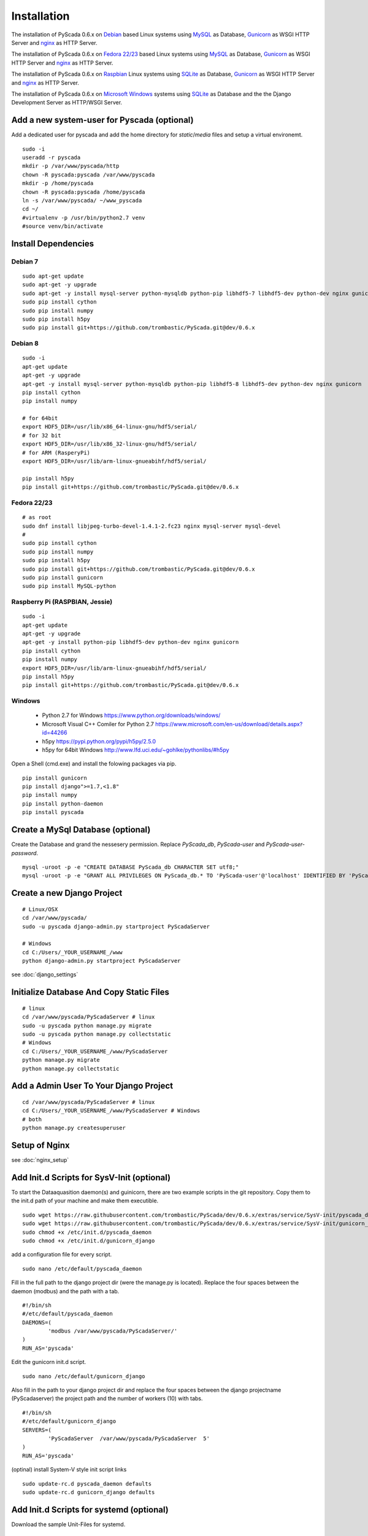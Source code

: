 Installation
============


The installation of PyScada 0.6.x on `Debian <https://www.debian.org/>`_ based Linux systems using `MySQL <https://www.mysql.de/>`_  as Database, `Gunicorn <http://gunicorn.org/>`_ as WSGI HTTP Server and `nginx <http://nginx.org/>`_ as HTTP Server.

The installation of PyScada 0.6.x on `Fedora 22/23 <https://www.fedoraproject.org/>`_ based Linux systems using `MySQL <https://www.mysql.de/>`_  as Database, `Gunicorn <http://gunicorn.org/>`_ as WSGI HTTP Server and `nginx <http://nginx.org/>`_ as HTTP Server.

The installation of PyScada 0.6.x on `Raspbian <https://www.raspbian.org/>`_ Linux systems using `SQLite <https://www.sqlite.org/>`_  as Database, `Gunicorn <http://gunicorn.org/>`_ as WSGI HTTP Server and `nginx <http://nginx.org/>`_ as HTTP Server.

The installation of PyScada 0.6.x on `Microsoft Windows <https://www.microsoft.com/>`_ systems using `SQLite <https://www.sqlite.org/>`_  as Database and the the Django Development Server as HTTP/WSGI Server.


Add a new system-user for Pyscada (optional)
--------------------------------------------

Add a dedicated user for pyscada and add the home directory for `static`/`media` files and setup a virtual environemt.

::

	sudo -i
	useradd -r pyscada
	mkdir -p /var/www/pyscada/http
	chown -R pyscada:pyscada /var/www/pyscada
	mkdir -p /home/pyscada
	chown -R pyscada:pyscada /home/pyscada
	ln -s /var/www/pyscada/ ~/www_pyscada
	cd ~/
	#virtualenv -p /usr/bin/python2.7 venv
	#source venv/bin/activate



Install Dependencies
--------------------


Debian 7
^^^^^^^^

::

	sudo apt-get update
	sudo apt-get -y upgrade
	sudo apt-get -y install mysql-server python-mysqldb python-pip libhdf5-7 libhdf5-dev python-dev nginx gunicorn
	sudo pip install cython
	sudo pip install numpy
	sudo pip install h5py
	sudo pip install git+https://github.com/trombastic/PyScada.git@dev/0.6.x


Debian 8
^^^^^^^^


::

	sudo -i
	apt-get update
	apt-get -y upgrade
	apt-get -y install mysql-server python-mysqldb python-pip libhdf5-8 libhdf5-dev python-dev nginx gunicorn
	pip install cython
	pip install numpy
	
	# for 64bit 
	export HDF5_DIR=/usr/lib/x86_64-linux-gnu/hdf5/serial/ 
	# for 32 bit
	export HDF5_DIR=/usr/lib/x86_32-linux-gnu/hdf5/serial/ 
	# for ARM (RasperyPi)
	export HDF5_DIR=/usr/lib/arm-linux-gnueabihf/hdf5/serial/
	
	pip install h5py
	pip install git+https://github.com/trombastic/PyScada.git@dev/0.6.x



Fedora 22/23 
^^^^^^^^^^^^

::
	
	# as root
	sudo dnf install libjpeg-turbo-devel-1.4.1-2.fc23 nginx mysql-server mysql-devel
	# 
	sudo pip install cython
	sudo pip install numpy
	sudo pip install h5py
	sudo pip install git+https://github.com/trombastic/PyScada.git@dev/0.6.x
	sudo pip install gunicorn
	sudo pip install MySQL-python

Raspberry Pi (RASPBIAN, Jessie)
^^^^^^^^^^^^^^^^^^^^^^^

::

	sudo -i
	apt-get update
	apt-get -y upgrade
	apt-get -y install python-pip libhdf5-dev python-dev nginx gunicorn
	pip install cython
	pip install numpy
	export HDF5_DIR=/usr/lib/arm-linux-gnueabihf/hdf5/serial/ 
	pip install h5py
	pip install git+https://github.com/trombastic/PyScada.git@dev/0.6.x


Windows 
^^^^^^^

 - Python 2.7 for Windows https://www.python.org/downloads/windows/
 - Microsoft Visual C++ Comiler for Python 2.7 https://www.microsoft.com/en-us/download/details.aspx?id=44266
 - h5py https://pypi.python.org/pypi/h5py/2.5.0
 - h5py for 64bit Windows http://www.lfd.uci.edu/~gohlke/pythonlibs/#h5py

Open a Shell (cmd.exe) and install the folowing packages via pip.

::

	pip install gunicorn
	pip install django">=1.7,<1.8"
	pip install numpy
	pip install python-daemon
	pip install pyscada



Create a MySql Database (optional)
----------------------------------

Create the Database and grand the nessesery permission. Replace `PyScada_db`, `PyScada-user` and `PyScada-user-password`.

::

	mysql -uroot -p -e "CREATE DATABASE PyScada_db CHARACTER SET utf8;"
	mysql -uroot -p -e "GRANT ALL PRIVILEGES ON PyScada_db.* TO 'PyScada-user'@'localhost' IDENTIFIED BY 'PyScada-user-password';"


Create a new Django Project
---------------------------

::
	
	# Linux/OSX
	cd /var/www/pyscada/ 
	sudo -u pyscada django-admin.py startproject PyScadaServer
	
	# Windows
	cd C:/Users/_YOUR_USERNAME_/www 
	python django-admin.py startproject PyScadaServer
	


see :doc:`django_settings`


Initialize Database And Copy Static Files
-----------------------------------------

::

	# linux
	cd /var/www/pyscada/PyScadaServer # linux
	sudo -u pyscada python manage.py migrate
	sudo -u pyscada python manage.py collectstatic
	# Windows
	cd C:/Users/_YOUR_USERNAME_/www/PyScadaServer 
	python manage.py migrate
	python manage.py collectstatic


Add a Admin User To Your Django Project
---------------------------------------

::

	cd /var/www/pyscada/PyScadaServer # linux
	cd C:/Users/_YOUR_USERNAME_/www/PyScadaServer # Windows
	# both
	python manage.py createsuperuser



Setup of Nginx
--------------

see :doc:`nginx_setup`


Add Init.d Scripts for SysV-Init (optional)
-------------------------------------------


To start the Dataaquasition daemon(s) and guinicorn, there are two example scripts in the git repository. Copy them to the init.d path of your machine and make them executible.

::

	sudo wget https://raw.githubusercontent.com/trombastic/PyScada/dev/0.6.x/extras/service/SysV-init/pyscada_daemon -O /etc/init.d/pyscada_daemon
	sudo wget https://raw.githubusercontent.com/trombastic/PyScada/dev/0.6.x/extras/service/SysV-init/gunicorn_django -O /etc/init.d/gunicorn_django
	sudo chmod +x /etc/init.d/pyscada_daemon
	sudo chmod +x /etc/init.d/gunicorn_django


add a configuration file for every script.

::

	sudo nano /etc/default/pyscada_daemon



Fill in the full path to the django project dir (were the manage.py is located). Replace the four spaces between the daemon (modbus) and the path with a tab.

::

	#!/bin/sh
	#/etc/default/pyscada_daemon
	DAEMONS=(
		'modbus	/var/www/pyscada/PyScadaServer/'
	)
	RUN_AS='pyscada'


Edit the gunicorn init.d script.

::

	sudo nano /etc/default/gunicorn_django


Also fill in the path to your django project dir and replace the four spaces between the django projectname (PyScadaserver) the project path and the number of workers (10) with tabs.

::

	#!/bin/sh
	#/etc/default/gunicorn_django
	SERVERS=(
		'PyScadaServer	/var/www/pyscada/PyScadaServer	5'
	)
	RUN_AS='pyscada'


(optinal) install System-V style init script links

::

	sudo update-rc.d pyscada_daemon defaults
	sudo update-rc.d gunicorn_django defaults


Add Init.d Scripts for systemd (optional)
-----------------------------------------

Download the sample Unit-Files for systemd.

::

	sudo wget https://raw.githubusercontent.com/trombastic/PyScada/dev/0.6.x/extras/service/systemd/pyscada_daq.service -O /lib/systemd/system/pyscada_daq.service
	sudo wget https://raw.githubusercontent.com/trombastic/PyScada/dev/0.6.x/extras/service/systemd/pyscada_event.service -O /lib/systemd/system/pyscada_event.service
	sudo wget https://raw.githubusercontent.com/trombastic/PyScada/dev/0.6.x/extras/service/systemd/pyscada_mail.service -O /lib/systemd/system/pyscada_mail.service
	sudo wget https://raw.githubusercontent.com/trombastic/PyScada/dev/0.6.x/extras/service/systemd/pyscada_export.service -O /lib/systemd/system/pyscada_export.service
	sudo wget https://raw.githubusercontent.com/trombastic/PyScada/dev/0.6.x/extras/service/systemd/gunicorn.socket -O /lib/systemd/system/gunicorn.socket
	sudo wget https://raw.githubusercontent.com/trombastic/PyScada/dev/0.6.x/extras/service/systemd/gunicorn.service -O /lib/systemd/system/gunicorn.service
	# enable the services
	sudo systemctl enable gunicorn
	sudo systemctl enable pyscada_daq
	sudo systemctl enable pyscada_event
	sudo systemctl enable pyscada_mail
	sudo systemctl enable pyscada_export




Start the Django Development Server on Windows (optional)
---------------------------------------------------------

Open a Windows Command-line (cmd.exe) and start the Django Development Server.

::


	cd C:/Users/_YOUR_USERNAME_/www/PyScadaServer # Windows
	python manage.py runserver --insecure

	
Add/Start the PyScada Services on Windows (optional)
----------------------------------------------------


Using pyscada background daemons in Windows is currently not supported, to start the daemons in foreground open a Windows Command-line (cmd.exe) for every daemon and start it with the following command.

::

	cd C:/Users/_YOUR_USERNAME_/www/PyScadaServer
	python manage.py PyScadaWindowsDaemonHandler daemon_name


It is also posible to register the modbus daemon as an windows service, to do this download the from registratioen skript from https://raw.githubusercontent.com/trombastic/PyScada/dev/0.6.x/extras/service/windows/register_windows_service_modbus.py and copy it to the project root folder.

::
	
	
	cd C:/Users/_YOUR_USERNAME_/www/PyScadaServer
	python register_windows_service_modbus.py
